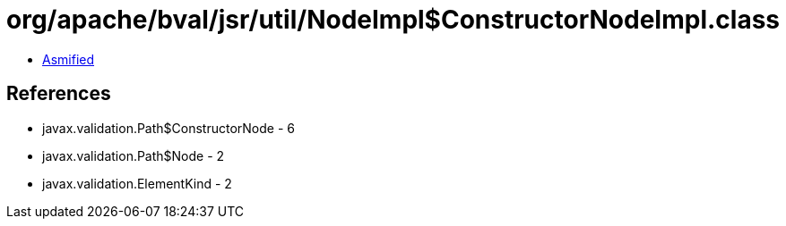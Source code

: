 = org/apache/bval/jsr/util/NodeImpl$ConstructorNodeImpl.class

 - link:NodeImpl$ConstructorNodeImpl-asmified.java[Asmified]

== References

 - javax.validation.Path$ConstructorNode - 6
 - javax.validation.Path$Node - 2
 - javax.validation.ElementKind - 2
